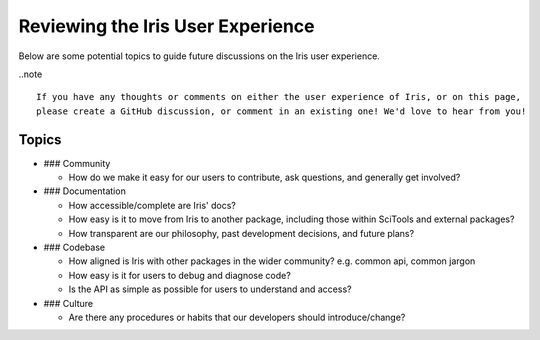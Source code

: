 .. _ux_guide:

Reviewing the Iris User Experience
**********************************

Below are some potential topics to guide future discussions on the Iris user experience.

..note ::

    If you have any thoughts or comments on either the user experience of Iris, or on this page,
    please create a GitHub discussion, or comment in an existing one! We'd love to hear from you!

Topics
======

* ### Community

  * How do we make it easy for our users to contribute, ask questions, and generally get involved?

* ### Documentation

  * How accessible/complete are Iris' docs?

  * How easy is it to move from Iris to another package, including those within
    SciTools and external packages?

  * How transparent are our philosophy, past development decisions, and future plans?

* ### Codebase

  * How aligned is Iris with other packages in the wider community? e.g. common api, common jargon

  * How easy is it for users to debug and diagnose code?

  * Is the API as simple as possible for users to understand and access?

* ### Culture

  * Are there any procedures or habits that our developers should introduce/change?